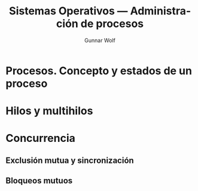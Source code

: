 #+TITLE: Sistemas Operativos — Administración de procesos
#+AUTHOR: Gunnar Wolf
#+EMAIL: gwolf@gwolf.org
#+LANGUAGE: es
#+INFOJS_OPT: tdepth:1 sdepth:1 ftoc:nil ltoc:nil

* Procesos. Concepto y estados de un proceso
* Hilos y multihilos
* Concurrencia
** Exclusión mutua y sincronización
** Bloqueos mutuos
